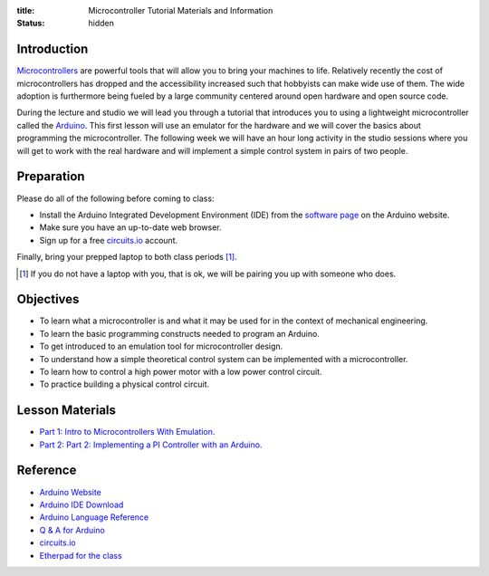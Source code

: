 :title: Microcontroller Tutorial Materials and Information
:status: hidden

Introduction
============

Microcontrollers_ are powerful tools that will allow you to bring your machines
to life. Relatively recently the cost of microcontrollers has dropped and the
accessibility increased such that hobbyists can make wide use of them. The wide
adoption is furthermore being fueled by a large community centered around open
hardware and open source code.

During the lecture and studio we will lead you through a tutorial that
introduces you to using a lightweight microcontroller called the Arduino_. This
first lesson will use an emulator for the hardware and we will cover the basics
about programming the microcontroller. The following week we will have an hour
long activity in the studio sessions where you will get to work with the real
hardware and will implement a simple control system in pairs of two people.

.. _Microcontrollers: https://en.wikipedia.org/wiki/Microcontroller
.. _Arduino: https://www.arduino.cc

Preparation
===========

Please do all of the following before coming to class:

- Install the Arduino Integrated Development Environment (IDE) from the
  `software page`_ on the Arduino website.
- Make sure you have an up-to-date web browser.
- Sign up for a free circuits.io_ account.

.. _software page: https://www.arduino.cc/en/Main/Software

Finally, bring your prepped laptop to both class periods [1]_.

.. [1] If you do not have a laptop with you, that is ok, we will be pairing you
       up with someone who does.

Objectives
==========

- To learn what a microcontroller is and what it may be used for in the context
  of mechanical engineering.
- To learn the basic programming constructs needed to program an Arduino.
- To get introduced to an emulation tool for microcontroller design.
- To understand how a simple theoretical control system can be implemented
  with a microcontroller.
- To learn how to control a high power motor with a low power control circuit.
- To practice building a physical control circuit.

Lesson Materials
================

- `Part 1: Intro to Microcontrollers With Emulation. <{filename}/pages/microcontroller-tutorial-part-01.rst>`_
- `Part 2: Part 2: Implementing a PI Controller with an Arduino. <{filename}/pages/microcontroller-tutorial-part-02.rst>`_

Reference
=========

- `Arduino Website <http://www.arduino.cc>`_
- `Arduino IDE Download <https://www.arduino.cc/en/Main/Software>`_
- `Arduino Language Reference <https://www.arduino.cc/en/Reference/HomePage>`_
- `Q & A for Arduino <http://arduino.stackexchange.com/>`_
- `circuits.io <https://circuits.io>`_
- `Etherpad for the class <http://pad.software-carpentry.org/eme185-winter-2016-arduino>`_
